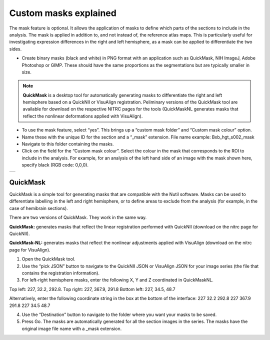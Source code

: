 **Custom masks explained**
===========================

The mask feature is optional. It allows the application of masks to define which parts of the sections to include in the analysis. The mask is applied in addition to, and not instead of, the reference atlas maps. This is particularly useful for investigating expression differences in the right and left hemisphere, as a mask can be applied to differentiate the two sides.  

* Create binary masks (black and white) in PNG format with an application such as QuickMask, NIH ImageJ, Adobe Photoshop or GIMP. These should have the same proportions as the segmentations but are typically smaller in size. 

.. note::
   **QuickMask** is a desktop tool for automatically generating masks to differentiate the right and left hemisphere based on a QuickNII or VisuAlign registration. Peliminary versions of the QuickMask tool are available for download on the respective NITRC pages for the tools (QuickMaskNL generates masks that reflect the nonlinear deformations applied with VisuAlign).

* To use the mask feature, select “yes”. This brings up a “custom mask folder” and “Custom mask colour” option.  
* Name these with the unique ID for the section and a “_mask” extension. File name example: Bxb_hgt_s002_mask 
* Navigate to this folder containing the masks.  
* Click on the field for the “Custom mask colour”. Select the colour in the mask that corresponds to the ROI to include in the analysis. For example, for an analysis of the left hand side of an image with the mask shown here, specify black (RGB code: 0,0,0). 



+-----------+
| |image16| |
+-----------+


QuickMask
-----------

QuickMask is a simple tool for generating masks that are compatible with the Nutil software. Masks can be used to differentiate labelling in the left and right hemisphere, or to define areas to exclude from the analysis (for example, in the case of hemibrain sections). 

There are two versions of QuickMask. They work in the same way.

**QuickMask:** generates masks that reflect the linear registration performed with QuickNII (download on the nitrc page for QuickNII). 

**QuickMask-NL:** generates masks that reflect the nonlinear adjustments applied with VisuAlign (download on the nitrc page for VisuAlign).

1. Open the QuickMask tool.
2. Use the “pick JSON” button to navigate to the QuickNII JSON or VisuAlign JSON for your image series (the file that contains the registration information). 
3. For left-right hemisphere masks, enter the following X, Y and Z coordinated in QuickMaskNL. 

Top left: 227, 32.2, 292.8. 
Top right: 227, 367.9, 291.8
Bottom left: 227, 34.5, 48.7 

Alternatively, enter the following coordinate string in the box at the bottom of the interface: 227 32.2 292.8 227 367.9 291.8 227 34.5 48.7

4. Use the “Destination” button to navigate to the folder where you want your masks to be saved.
5. Press Go. The masks are automatically generated for all the section images in the series. The masks have the original image file name with a _mask extension. 

.. |image16| image:: cfad7c6d57444e3b93185b655ab922e0/media/image10.png
   :width: 3.58in
   :height: 2.57in
   
   
   
   
